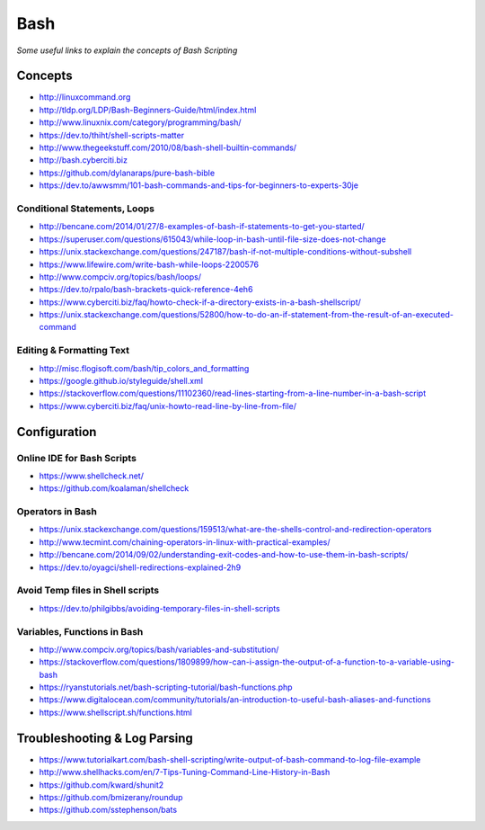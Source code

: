 ************
Bash
************

*Some useful links to explain the concepts of Bash Scripting*

########
Concepts
########

- http://linuxcommand.org

- http://tldp.org/LDP/Bash-Beginners-Guide/html/index.html

- http://www.linuxnix.com/category/programming/bash/

- https://dev.to/thiht/shell-scripts-matter

- http://www.thegeekstuff.com/2010/08/bash-shell-builtin-commands/

- http://bash.cyberciti.biz

- https://github.com/dylanaraps/pure-bash-bible

- https://dev.to/awwsmm/101-bash-commands-and-tips-for-beginners-to-experts-30je


Conditional Statements, Loops
##################################
- http://bencane.com/2014/01/27/8-examples-of-bash-if-statements-to-get-you-started/

- https://superuser.com/questions/615043/while-loop-in-bash-until-file-size-does-not-change

- https://unix.stackexchange.com/questions/247187/bash-if-not-multiple-conditions-without-subshell

- https://www.lifewire.com/write-bash-while-loops-2200576

- http://www.compciv.org/topics/bash/loops/

- https://dev.to/rpalo/bash-brackets-quick-reference-4eh6

- https://www.cyberciti.biz/faq/howto-check-if-a-directory-exists-in-a-bash-shellscript/

- https://unix.stackexchange.com/questions/52800/how-to-do-an-if-statement-from-the-result-of-an-executed-command


Editing & Formatting Text
##################################
- http://misc.flogisoft.com/bash/tip_colors_and_formatting

- https://google.github.io/styleguide/shell.xml

- https://stackoverflow.com/questions/11102360/read-lines-starting-from-a-line-number-in-a-bash-script 

- https://www.cyberciti.biz/faq/unix-howto-read-line-by-line-from-file/


#################
Configuration
#################

Online IDE for Bash Scripts
##################################
- https://www.shellcheck.net/
   
- https://github.com/koalaman/shellcheck

Operators in Bash
##################################
- https://unix.stackexchange.com/questions/159513/what-are-the-shells-control-and-redirection-operators

- http://www.tecmint.com/chaining-operators-in-linux-with-practical-examples/

- http://bencane.com/2014/09/02/understanding-exit-codes-and-how-to-use-them-in-bash-scripts/

- https://dev.to/oyagci/shell-redirections-explained-2h9


Avoid Temp files in Shell scripts
##################################
- https://dev.to/philgibbs/avoiding-temporary-files-in-shell-scripts


Variables, Functions in Bash
##################################
- http://www.compciv.org/topics/bash/variables-and-substitution/
   
- https://stackoverflow.com/questions/1809899/how-can-i-assign-the-output-of-a-function-to-a-variable-using-bash
   
- https://ryanstutorials.net/bash-scripting-tutorial/bash-functions.php

- https://www.digitalocean.com/community/tutorials/an-introduction-to-useful-bash-aliases-and-functions

- https://www.shellscript.sh/functions.html
   

##################################
Troubleshooting & Log Parsing
##################################
- https://www.tutorialkart.com/bash-shell-scripting/write-output-of-bash-command-to-log-file-example

- http://www.shellhacks.com/en/7-Tips-Tuning-Command-Line-History-in-Bash

- https://github.com/kward/shunit2

- https://github.com/bmizerany/roundup

- https://github.com/sstephenson/bats
